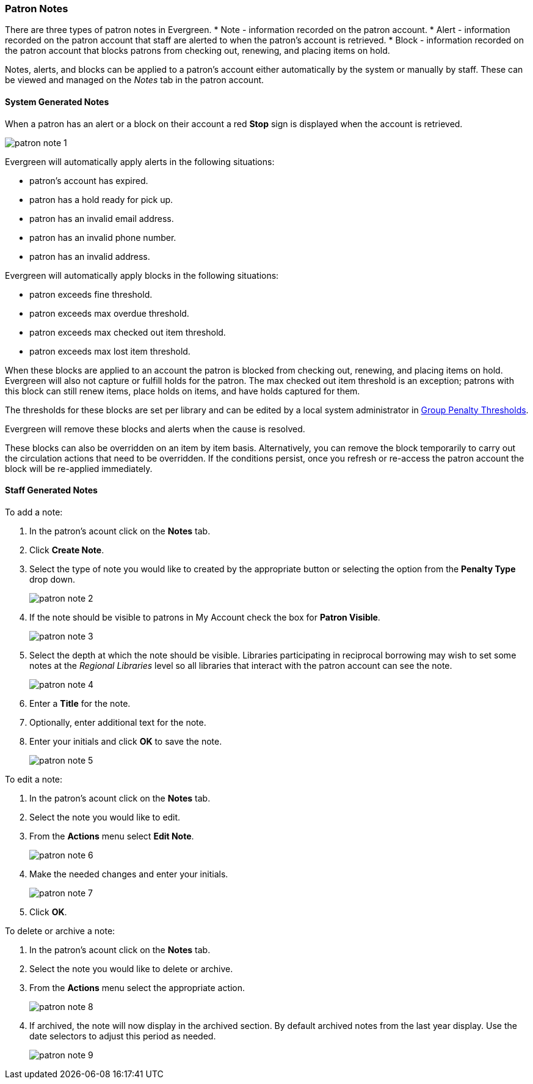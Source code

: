 Patron Notes
~~~~~~~~~~~~

(((Patron Messages)))
(((Patron Alerts)))

There are three types of patron notes in Evergreen.
* Note - information recorded on the patron account.
* Alert - information recorded on the patron account that staff are alerted to when the patron's account
is retrieved.
* Block - information recorded on the patron account that blocks patrons from checking out, renewing, 
and placing items on hold.

Notes, alerts, and blocks can be applied to a patron's account either automatically by the system 
or manually by staff.  These can be viewed and managed on the _Notes_ tab in the patron account.

System Generated Notes
^^^^^^^^^^^^^^^^^^^^^^

When a patron has an alert or a block on their account a red *Stop* sign is displayed when the account 
is retrieved. 

image:images/circ/patron-note-1.png[]

Evergreen will automatically apply alerts in the following situations:

* patron's account has expired.
* patron has a hold ready for pick up.
* patron has an invalid email address.
* patron has an invalid phone number.
* patron has an invalid address.

Evergreen will automatically apply blocks in the following situations:

* patron exceeds fine threshold.
* patron exceeds max overdue threshold.
* patron exceeds max checked out item threshold.
* patron exceeds max lost item threshold.

When these blocks are applied to an account the patron is blocked from checking out, renewing, and placing items on hold.
Evergreen will also not capture or fulfill holds for the patron.  The max checked out item threshold is an
exception; patrons with this block can still renew items, place holds on items, and have holds captured
for them.

The thresholds for these blocks are set per library and can be edited by a local system 
administrator in xref:_group_penalty_thresholds[Group Penalty Thresholds].

Evergreen will remove these blocks and alerts when the cause is resolved.

These blocks can also be overridden on an item by item basis. Alternatively, you can remove the 
block temporarily to carry out the circulation actions that need to be overridden. If the conditions 
persist, once you refresh or re-access the patron account the block will be re-applied immediately.

Staff Generated Notes
^^^^^^^^^^^^^^^^^^^^^

To add a note:

. In the patron's acount click on the *Notes* tab.
. Click *Create Note*.
. Select the type of note you would like to created by the appropriate button or selecting the option 
from the *Penalty Type* drop down.
+
image:images/circ/patron-note-2.png[]
+
. If the note should be visible to patrons in My Account check the box for *Patron Visible*.
+
image:images/circ/patron-note-3.png[]
+
. Select the depth at which the note should be visible.  Libraries participating in reciprocal borrowing
may wish to set some notes at the _Regional Libraries_ level so all libraries that interact with the patron
account can see the note.
+
image:images/circ/patron-note-4.png[]
+
. Enter a *Title* for the note.
. Optionally, enter additional text for the note.
. Enter your initials and click *OK* to save the note.
+
image:images/circ/patron-note-5.png[]


To edit a note:

. In the patron's acount click on the *Notes* tab.
. Select the note you would like to edit.
. From the *Actions* menu select *Edit Note*.
+
image:images/circ/patron-note-6.png[]
+
. Make the needed changes and enter your initials.
+
image:images/circ/patron-note-7.png[]
+
. Click *OK*.


To delete or archive a note:

. In the patron's acount click on the *Notes* tab.
. Select the note you would like to delete or archive.
. From the *Actions* menu select the appropriate action.
+
image:images/circ/patron-note-8.png[]
+
. If archived, the note will now display in the archived section.  By default archived notes from the 
last year display.  Use the date selectors to adjust this period as needed.
+
image:images/circ/patron-note-9.png[]
